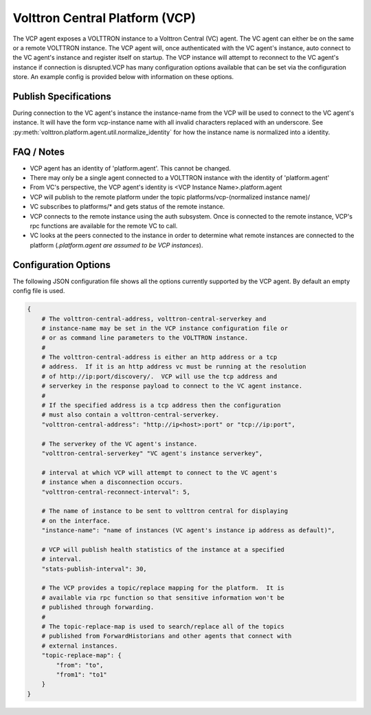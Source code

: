 .. _VOLTTRON-Central-Platform-Agent:

===============================
Volttron Central Platform (VCP)
===============================

The VCP agent exposes a VOLTTRON instance to a Volttron Central (VC) agent. The VC
agent can either be on the same or a remote VOLTTRON instance. The VCP agent will,
once authenticated with the VC agent's instance, auto connect to the VC
agent's instance and register itself on startup. The VCP instance will attempt
to reconnect to the VC agent's instance if connection is disrupted.VCP has
many configuration options available that can be set via the configuration store.
An example config is provided below with information on these options.

Publish Specifications
----------------------

During connection to the VC agent's instance the instance-name from the VCP
will be used to connect to the VC agent's instance.  It will have the form
vcp-instance name with all invalid characters replaced with an underscore. See
:py:meth:`volttron.platform.agent.util.normalize_identity` for how the instance
name is normalized into a identity.

FAQ / Notes
-----------

* VCP agent has an identity of 'platform.agent'. This cannot be changed.
* There may only be a single agent connected to a VOLTTRON instance with the identity of 'platform.agent'
* From VC's perspective, the VCP agent's identity is <VCP Instance Name>.platform.agent
* VCP will publish to the remote platform under the topic platforms/vcp-(normalized instance name)/
* VC subscribes to platforms/* and gets status of the remote instance.
* VCP connects to the remote instance using the auth subsystem.  Once is connected to the remote instance, VCP's rpc
  functions are available for the remote VC to call.
* VC looks at the peers connected to the instance in order to determine what remote instances are connected to the
  platform (*.platform.agent are assumed to be VCP instances*).

|VCP-VC Connection|

Configuration Options
---------------------

The following JSON configuration file shows all the options currently supported
by the VCP agent.  By default an empty config file is used.

.. code-block:: python

    {
        # The volttron-central-address, volttron-central-serverkey and
        # instance-name may be set in the VCP instance configuration file or
        # or as command line parameters to the VOLTTRON instance.
        #
        # The volttron-central-address is either an http address or a tcp
        # address.  If it is an http address vc must be running at the resolution
        # of http://ip:port/discovery/.  VCP will use the tcp address and
        # serverkey in the response payload to connect to the VC agent instance.
        #
        # If the specified address is a tcp address then the configuration
        # must also contain a volttron-central-serverkey.
        "volttron-central-address": "http://ip<host>:port" or "tcp://ip:port",

        # The serverkey of the VC agent's instance.
        "volttron-central-serverkey" "VC agent's instance serverkey",

        # interval at which VCP will attempt to connect to the VC agent's
        # instance when a disconnection occurs.
        "volttron-central-reconnect-interval": 5,

        # The name of instance to be sent to volttron central for displaying
        # on the interface.
        "instance-name": "name of instances (VC agent's instance ip address as default)",

        # VCP will publish health statistics of the instance at a specified
        # interval.
        "stats-publish-interval": 30,

        # The VCP provides a topic/replace mapping for the platform.  It is
        # available via rpc function so that sensitive information won't be
        # published through forwarding.
        #
        # The topic-replace-map is used to search/replace all of the topics
        # published from ForwardHistorians and other agents that connect with
        # external instances.
        "topic-replace-map": {
            "from": "to",
            "from1": "to1"
        }
    }

.. |VCP-VC Connection| image:: files/connect_vc_to_vcp.png
